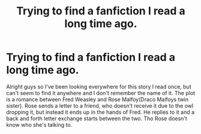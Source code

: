#+TITLE: Trying to find a fanfiction I read a long time ago.

* Trying to find a fanfiction I read a long time ago.
:PROPERTIES:
:Author: Lovelybones211
:Score: 0
:DateUnix: 1497787474.0
:DateShort: 2017-Jun-18
:END:
Alright guys so I've been looking everywhere for this story I read once, but can't seem to find it anywhere and I don't remember the name of it. The plot is a romance between Fred Weasley and Rose Malfoy(Draco Malfoys twin sister). Rose sends a letter to a friend, who doesn't receive it due to the owl dropping it, but instead it ends up in the hands of Fred. He replies to it and a back and forth letter exchange starts between the two. Tho Rose doesn't know who she's talking to.


